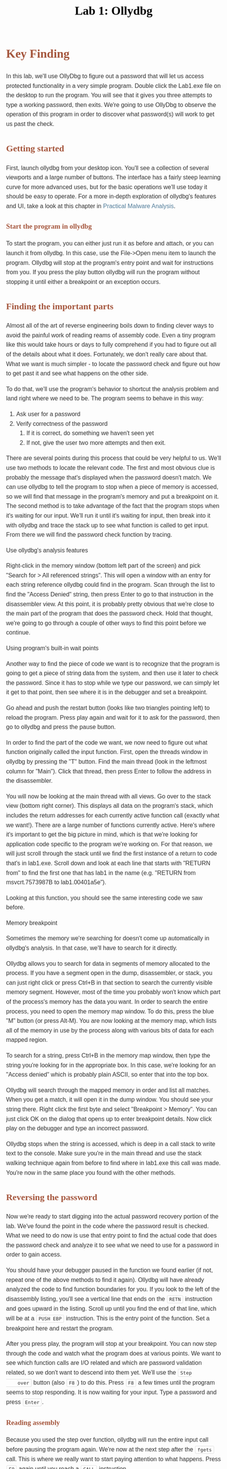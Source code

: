 #+TITLE: Lab 1: Ollydbg 
#+HTML_HEAD_EXTRA: <style>html{font-family:sans-serif;-ms-text-size-adjust:100%;-webkit-text-size-adjust:100%}body{margin:0}article,aside,details,figcaption,figure,footer,header,main,menu,nav,section,summary{display:block}audio,canvas,progress,video{display:inline-block}audio:not([controls]){display:none;height:0}progress{vertical-align:baseline}[hidden],template{display:none}a{background-color:transparent;-webkit-text-decoration-skip:objects}a:active,a:hover{outline-width:0}abbr[title]{border-bottom:none;text-decoration:underline;text-decoration:underline dotted}b,strong{font-weight:inherit;font-weight:bolder}dfn{font-style:italic}h1{font-size:2em;margin:.67em 0}mark{background-color:#ff0;color:#000}small{font-size:80%}sub,sup{font-size:75%;line-height:0;position:relative;vertical-align:baseline}sub{bottom:-.25em}sup{top:-.5em}img{border-style:none}svg:not(:root){overflow:hidden}code,kbd,pre,samp{font-family:monospace,monospace;font-size:1em}figure{margin:1em 40px}hr{box-sizing:content-box;height:0;overflow:visible}button,input,select,textarea{font:inherit;margin:0}optgroup{font-weight:700}button,input{overflow:visible}button,select{text-transform:none}[type=reset],[type=submit],button,html [type=button]{-webkit-appearance:button}[type=button]::-moz-focus-inner,[type=reset]::-moz-focus-inner,[type=submit]::-moz-focus-inner,button::-moz-focus-inner{border-style:none;padding:0}[type=button]:-moz-focusring,[type=reset]:-moz-focusring,[type=submit]:-moz-focusring,button:-moz-focusring{outline:1px dotted ButtonText}fieldset{border:1px solid silver;margin:0 2px;padding:.35em .625em .75em}legend{box-sizing:border-box;color:inherit;display:table;max-width:100%;padding:0;white-space:normal}textarea{overflow:auto}[type=checkbox],[type=radio]{box-sizing:border-box;padding:0}[type=number]::-webkit-inner-spin-button,[type=number]::-webkit-outer-spin-button{height:auto}[type=search]{-webkit-appearance:textfield;outline-offset:-2px}[type=search]::-webkit-search-cancel-button,[type=search]::-webkit-search-decoration{-webkit-appearance:none}::-webkit-input-placeholder{color:inherit;opacity:.54}::-webkit-file-upload-button{-webkit-appearance:button;font:inherit}body{width:95%;margin:2%;font:normal normal normal 16px/1.6em Helvetica,sans-serif;color:#333}@media (min-width:769px){body{width:700px;margin-left:5vw}}::-moz-selection{background:#d6edff}::selection{background:#d6edff}.title{margin:auto;color:#000}.subtitle,.title{text-align:center}.subtitle{font-size:medium;font-weight:700}.abstract{margin:auto;width:80%;font-style:italic}.abstract p:last-of-type:before{content:"    ";white-space:pre}.status{font-size:90%;margin:2em auto}[class^=section-number-]{margin-right:.5em}[id^=orgheadline]{clear:both}#footnotes{font-size:90%}.footpara{display:inline;margin:.2em auto}.footdef{margin-bottom:1em}.footdef sup{padding-right:.5em}a{color:#527d9a;text-decoration:none}a:hover{color:#035;border-bottom:1px dotted}figure{padding:0;margin:0;text-align:center}img{max-width:100%;vertical-align:middle}@media (min-width:769px){img{max-width:85vw;margin:auto}}.MathJax_Display{font-size:90%;margin:0!important;width:90%!important}h1,h2,h3,h4,h5,h6{color:#a5573e;line-height:1.6em;font-family:Georgia,serif}h4,h5,h6{font-size:1em}dt{font-weight:700}table{margin:auto;border-top:2px solid;border-collapse:collapse}table,thead{border-bottom:2px solid}table td+td,table th+th{border-left:1px solid gray}table tr{border-top:1px solid #d3d3d3}td,th{padding:5px 10px;vertical-align:middle}caption.t-above{caption-side:top}caption.t-bottom{caption-side:bottom}th.org-center,th.org-left,th.org-right{text-align:center}td.org-right{text-align:right}td.org-left{text-align:left}td.org-center{text-align:center}code{padding:2px 5px;margin:auto 1px;border:1px solid #ddd;border-radius:3px;background-clip:padding-box;color:#333;font-size:80%}blockquote{margin:1em 2em;padding-left:1em;border-left:3px solid #ccc}kbd{background-color:#f7f7f7;font-size:80%;margin:0 .1em;padding:.1em .6em}.todo{background-color:red;padding:2px}.done,.todo{color:#fff;border-radius:3px;background-clip:padding-box;font-size:80%;font-family:Lucida Console,monospace}.done{background-color:green;padding:3px}.priority{color:orange;font-family:Lucida Console,monospace}#table-of-contents li{clear:both}.tag{font-family:Lucida Console,monospace;font-size:70%;font-weight:400}.tag span{padding:0 5px;float:right;margin-right:5px;border:1px solid #bbb;border-radius:3px;background-clip:padding-box;color:#333;background-color:#eee;line-height:1.6}.timestamp{color:#bebebe;font-size:90%}.timestamp-kwd{color:#5f9ea0}.org-right{margin-left:auto;margin-right:0;text-align:right}.org-left{margin-left:0;margin-right:auto;text-align:left}.org-center{margin-left:auto;margin-right:auto;text-align:center}.underline{text-decoration:underline}#postamble p,#preamble p{font-size:90%;margin:.2em}p.verse{margin-left:3%}pre{border:1px solid #ccc;box-shadow:3px 3px 3px #eee;font-family:Lucida Console,monospace;margin:1.2em;padding:8pt}pre.src{overflow:auto;padding-top:1.2em;position:relative;font-size:80%}pre.src:before{display:block;position:absolute;background-color:#ccccd0;top:0;right:0;padding:.25em .5em;border-bottom-left-radius:8px;border:0;color:#fff;font-size:80%}pre.src:hover:before{display:inline}pre.src-sh:before{content:'sh'}pre.src-bash:before{content:'bash'}pre.src-emacs-lisp:before{content:'Emacs Lisp'}pre.src-R:before{content:'R'}pre.src-org:before{content:'Org'}pre.src-c+:before{content:'C++'}pre.src-c:before{content:'C'}pre.src-html:before{content:'HTML'}.inlinetask{background:#ffc;border:2px solid gray;margin:10px;padding:10px}#org-div-home-and-up{font-size:70%;text-align:right;white-space:nowrap}.linenr{font-size:90%}.code-highlighted{background-color:#ff0}#bibliography{font-size:90%}#bibliography table{width:100%}.creator{display:block}@media (min-width:769px){.creator{display:inline;float:right}}</style>

* Key Finding
In this lab, we'll use OllyDbg to figure out a password that will
let us access protected functionality in a very simple
program. Double click the Lab1.exe file on the desktop to run the
program. You will see that it gives you three attempts to type a
working password, then exits. We're going to use OllyDbg to observe
the operation of this program in order to discover what password(s)
will work to get us past the check.

** Getting started
First, launch ollydbg from your desktop icon. You'll see a
collection of several viewports and a large number of buttons. The
interface has a fairly steep learning curve for more advanced uses,
but for the basic operations we'll use today it should be easy to
operate. For a more in-depth exploration of ollydbg's features and
UI, take a look at this chapter in [[https://books.google.com/books?id=DhuTduZ-pc4C&lpg=PA181&ots=3dkPSpSagz&dq=ollydbg%20interface&pg=PA182#v=onepage&q=ollydbg%20interface&f=false][Practical Malware Analysis]].

*** Start the program in ollydbg
To start the program, you can either just run it as before and
    attach, or you can launch it from ollydbg. In this case, use the
    File->Open menu item to launch the program. Ollydbg will stop at
    the program's entry point and wait for instructions from you. If
    you press the play button ollydbg will run the program without
    stopping it until either a breakpoint or an exception occurs.

** Finding the important parts
    Almost all of the art of reverse engineering boils down to finding
    clever ways to avoid the painful work of reading reams of assembly
    code. Even a tiny program like this would take hours or days to
    fully comprehend if you had to figure out all of the details about
    what it does. Fortunately, we don't really care about that. What
    we want is much simpler - to locate the password check and figure
    out how to get past it and see what happens on the other side.

    To do that, we'll use the program's behavior to shortcut the
    analysis problem and land right where we need to be. The program
    seems to behave in this way:
    1. Ask user for a password
    2. Verify correctness of the password
       1. If it is correct, do something we haven't seen yet
       2. If not, give the user two more attempts and then exit.
          
    There are several points during this process that could be very
    helpful to us. We'll use two methods to locate the relevant
    code. The first and most obvious clue is probably the message
    that's displayed when the password doesn't match. We can use
    ollydbg to tell the program to stop when a piece of memory is
    accessed, so we will find that message in the program's memory and
    put a breakpoint on it. The second method is to take advantage of
    the fact that the program stops when it's waiting for our
    input. We'll run it until it's waiting for input, then break into
    it with ollydbg and trace the stack up to see what function is
    called to get input. From there we will find the password check
    function by tracing.

**** Use ollydbg's analysis features
     Right-click in the memory window (bottom left part of the screen)
     and pick "Search for > All referenced strings". This will open a
     window with an entry for each string reference ollydbg could find
     in the program. Scan through the list to find the "Access Denied"
     string, then press Enter to go to that instruction in the
     disassembler view. At this point, it is probably pretty obvious
     that we're close to the main part of the program that does the
     password check. Hold that thought, we're going to go through a
     couple of other ways to find this point before we continue.

**** Using program's built-in wait points
     Another way to find the piece of code we want is to recognize
     that the program is going to get a piece of string data from the
     system, and then use it later to check the password. Since it has
     to stop while we type our password, we can simply let it get to
     that point, then see where it is in the debugger and set a
     breakpoint.
     
     Go ahead and push the restart button (looks like two triangles
     pointing left) to reload the program. Press play again and wait
     for it to ask for the password, then go to ollydbg and press the
     pause button.

     In order to find the part of the code we want, we now need to
     figure out what function originally called the input
     function. First, open the threads window in ollydbg by pressing
     the "T" button. Find the main thread (look in the leftmost column
     for "Main"). Click that thread, then press Enter to follow the
     address in the disassembler.

     You will now be looking at the main thread with all views. Go
     over to the stack view (bottom right corner). This displays all
     data on the program's stack, which includes the return addresses
     for each currently active function call (exactly what we
     want!). There are a large number of functions currently
     active. Here's where it's important to get the big picture in
     mind, which is that we're looking for application code specific
     to the program we're working on. For that reason, we will just
     scroll through the stack until we find the first instance of a
     return to code that's in lab1.exe. Scroll down and look at each
     line that starts with "RETURN from" to find the first one that
     has lab1 in the name (e.g. "RETURN from msvcrt.7573987B to
     lab1.00401a5e").
     
     Looking at this function, you should see the same interesting
     code we saw before.

**** Memory breakpoint
     Sometimes the memory we're searching for doesn't come up
     automatically in ollydbg's analysis. In that case, we'll have to
     search for it directly. 
     
     Ollydbg allows you to search for data in segments of memory
     allocated to the process. If you have a segment open in the dump,
     disassembler, or stack, you can just right click or press Ctrl+B
     in that section to search the currently visible memory
     segment. However, most of the time you probably won't know which
     part of the process's memory has the data you want. In order to
     search the entire process, you need to open the memory map
     window. To do this, press the blue "M" button (or press
     Alt-M). You are now looking at the memory map, which lists all of
     the memory in use by the process along with various bits of data
     for each mapped region.

     To search for a string, press Ctrl+B in the memory map window,
     then type the string you're looking for in the appropriate
     box. In this case, we're looking for an "Access denied" which is
     probably plain ASCII, so enter that into the top box.

     Ollydbg will search through the mapped memory in order and list
     all matches. When you get a match, it will open it in the dump
     window. You should see your string there. Right click the first
     byte and select "Breakpoint > Memory". You can just click OK on
     the dialog that opens up to enter breakpoint details. Now click
     play on the debugger and type an incorrect password.

     Ollydbg stops when the string is accessed, which is deep in a
     call stack to write text to the console. Make sure you're in the
     main thread and use the stack walking technique again from before
     to find where in lab1.exe this call was made. You're now in the
     same place you found with the other methods.

** Reversing the password
    Now we're ready to start digging into the actual password recovery
    portion of the lab. We've found the point in the code where the
    password result is checked. What we need to do now is use that
    entry point to find the actual code that does the password check
    and analyze it to see what we need to use for a password in order
    to gain access.

    You should have your debugger paused in the function we found
    earlier (if not, repeat one of the above methods to find it
    again). Ollydbg will have already analyzed the code to find
    function boundaries for you. If you look to the left of the
    disassembly listing, you'll see a vertical line that ends on the
    ~RETN~ instruction and goes upward in the listing. Scroll up until
    you find the end of that line, which will be at a ~PUSH EBP~
    instruction. This is the entry point of the function. Set a
    breakpoint here and restart the program.

    After you press play, the program will stop at your
    breakpoint. You can now step through the code and watch what the
    program does at various points. We want to see which function
    calls are I/O related and which are password validation related,
    so we don't want to descend into them yet. We'll use the ~Step
    over~ button (also ~F8~) to do this. Press ~F8~ a few times until
    the program seems to stop responding. It is now waiting for your
    input. Type a password and press ~Enter~.

*** Reading assembly
    Because you used the step over function, ollydbg will run the
    entire input call before pausing the program again. We're now at
    the next step after the ~fgets~ call. This is where we really want
    to start paying attention to what happens. Press ~F8~ again until
    you reach a ~CALL~ instruction.

    If you look at this ~CALL~, you'll see that it takes the string as
    an argument (it is at the top of the stack in the stack window),
    and its return value is used to decide how to branch right
    afterward. Use the arrow keys to navigate down a few instructions
    to find the ~JZ~ instruction. This instruction is a jump that will
    happen only if the zero condition flag is set by the previous
    ~TEST~ instruction. When this instruction is highlighted, you'll
    see an arrow that appears to the left showing where the jump will
    land if it happens. In this case, it stops at a ~PUSH~ instruction
    which loads the address of our "Access denied" string. From this,
    we can deduce that a return of zero from the function we're
    stopped at means the password check failed, so our password check
    probably happens in or below this function.

*** Pulling out the password
     In order to retrieve the password, we need to watch how it is
     checked. Press ~F7~ to enter the function we're stopped on.

     Now that we've found a point very close to the target, we should
     set a breakpoint on it and note the address. Press ~F2~ to set a
     breakpoint, then press ~:~ and type a name you'll remember for
     the function (something like 'check-password' works). You can use
     this later to find this location again.

     Press ~F7~ until you get to the first ~CMP~ (for CoMPare)
     instruction. If you look in the little space between the
     disassembly view and the memory dump view, you'll see that
     ollydbg is helpfully decoding that 0x67 into the ASCII letter
     'g'. This ~CMP~ instruction is taking the first byte of the
     argument (which is the password you typed) and comparing it to
     the letter 'g'.

     Press ~F7~ again to get to the ~JE~ instruction. ~JE~ means Jump
     if Equal, so this jump will happen only if the previous
     comparison came out equal. If you look at the target of the jump,
     it's just a couple of instructions further down and looks very
     much like the little block of code we just executed. If the jump
     is not taken, you can see that the ~EAX~ register will be set to
     zero and the code will jump to a different location. Arrow down
     to that ~JMP~ instruction to see what happens. Based on this
     analysis, we can conclude that the first character of our
     password probably needs to be 'g'.

     Continue in this way until you have recovered the entire
     password, then run the program outside of the debugger to verify
     that you have it right.

** The lazy way: patching
    Sometimes we don't really have to figure out what the password
    is. If the program is not designed well, it's easier to just patch
    over the password check and skip it entirely. That's what we're
    going to do now.

    Restart the program in ollydbg and navigate to the password
    checking function. If you made a label, you can right click in the
    disassembly window and select "Search for > Names", then scan down
    the list until you find your label. Click it and press ~Enter~ to
    go there. If not, you can go there using the breakpoints window
    (opened with the blue 'B' button) by selecting the breakpoint and
    pressing ~Enter~.

    We know from before that our password check fails if this function
    returns zero. Knowing that, we can just change this function so
    that it always returns 1, and we should be able to access the
    hidden features without ever figuring out a valid password. To do
    this, go down to the end of the function where the ~RETN~
    instruction is. In the standarc C calling convention, the return
    value of a function is put into the ~EAX~ register before the
    function returns. Remember from earlier that an incorrect letter
    in the password made the function place zero in ~EAX~ just before
    jumping to the end and returning. If we change the instruction
    that writes to ~EAX~ so that it puts a 1 there instead, we can
    cause the call to succeed as long as our first letter is /not/
    part of the password! 

    Navigate to the fist ~CMP~ instruction, then down to the ~MOV~
    instruction below it that zeros ~EAX~. Double click that
    instruction and change the zero to a 1, then click
    "Assemble". Ollydbg will automatically generate the appropriate
    machine code for you and patch the memory accordingly. Now press
    play and enter a password that starts with the wrong letter. You
    have patched the binary to bypass the password check.

** Recap
    The main objective of most reverse engineering work is to find
    what you want without getting bogged down hand tracing heaps of
    assembly code and data structures. We used several techniques in
    ollydbg in this lab to find and bypass a password check, with very
    little actual code tracing.

*** Finding something
     Use clues from the program you're debugging to get close to the
     piece of code you want to find. In our case, we used strings that
     we knew were accessed nearby, and we used the fact that the
     program had to block while waiting for input to get the password.

     1. Use ollydbg's analysis features to look for references to
        interesting data (~Search for~ > ~All referenced strings~)
     2. Use the program's blocking behavior to land us near the
        function, then follow the call stack back to code we care
        about.
     3. Search the program's memory for data we know is used near our
        point of interest, then set memory breakpoints on it.

*** Patching
     Sometimes you can get a program to do what you want with a very
     simple patch. Ollydbg makes on-the-fly patching very easy with
     its built-in assembler. The main issue with patching is to ensure
     that your patch fits in the space you have available - you can't
     move things in a binary without a /lot/ of work, so you have to
     work within the constraints of what's already there.

*** Tracing
     If you need to understand an algorithm, there is really no
     alternative other than to trace it. We traced the password
     checking algorithm in this lab to determine what password would
     unlock the program. Real-life tracing is typically much harder
     than this, but works on basically the same principles: Single
     step through the code and keep track of what it's doing.
* References
  1. Instruction set reference: [[http://ref.x86asm.net][X86Asm.net]]
  2. [[http://www.ollydbg.de/quickst.htm][Ollydbg Quickstart]]
